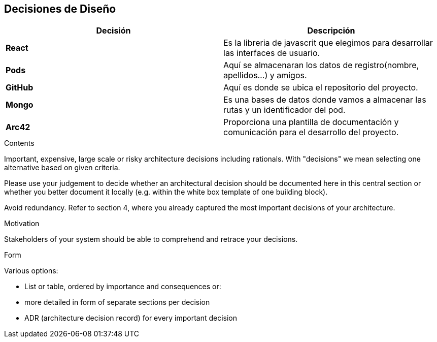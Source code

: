 [[section-design-decisions]]
== Decisiones de Diseño

[%header,cols="2*"]
|===
|Decisión|Descripción      
|*React*| Es la libreria de javascrit que elegimos para desarrollar las interfaces de usuario.
| *Pods*| Aquí se almacenaran los datos de registro(nombre, apellidos...) y amigos.
|*GitHub*| Aquí es donde se ubica el repositorio del proyecto.
|*Mongo*| Es una bases de datos donde vamos a almacenar las rutas y un identificador del pod.
|*Arc42*| Proporciona una  plantilla de documentación y comunicación para el desarrollo del proyecto.
|===

[role="arc42help"]
****
.Contents
Important, expensive, large scale or risky architecture decisions including rationals.
With "decisions" we mean selecting one alternative based on given criteria.

Please use your judgement to decide whether an architectural decision should be documented
here in this central section or whether you better document it locally
(e.g. within the white box template of one building block).

Avoid redundancy. Refer to section 4, where you already captured the most important decisions of your architecture.

.Motivation
Stakeholders of your system should be able to comprehend and retrace your decisions.

.Form
Various options:

* List or table, ordered by importance and consequences or:
* more detailed in form of separate sections per decision
* ADR (architecture decision record) for every important decision
****

